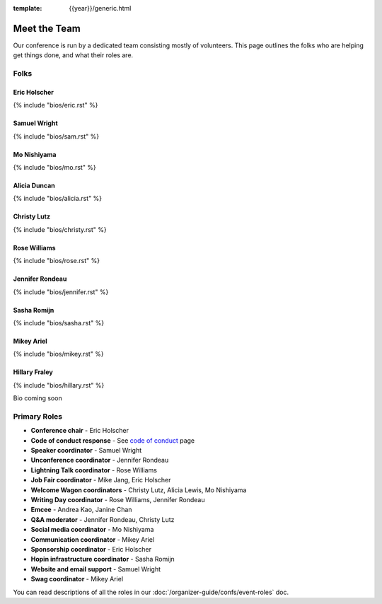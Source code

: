 :template: {{year}}/generic.html


Meet the Team
=============

Our conference is run by a dedicated team consisting mostly of volunteers.
This page outlines the folks who are helping get things done, and what their roles are.

Folks
-----

Eric Holscher
~~~~~~~~~~~~~

{% include "bios/eric.rst" %}

Samuel Wright
~~~~~~~~~~~~~

{% include "bios/sam.rst" %}

Mo Nishiyama
~~~~~~~~~~~~

{% include "bios/mo.rst" %}

Alicia Duncan
~~~~~~~~~~~~~

{% include "bios/alicia.rst" %}

Christy Lutz
~~~~~~~~~~~~

{% include "bios/christy.rst" %}

Rose Williams
~~~~~~~~~~~~~

{% include "bios/rose.rst" %}

Jennifer Rondeau
~~~~~~~~~~~~~~~~

{% include "bios/jennifer.rst" %}

Sasha Romijn
~~~~~~~~~~~~

{% include "bios/sasha.rst" %}

Mikey Ariel
~~~~~~~~~~~~~

{% include "bios/mikey.rst" %}

Hillary Fraley
~~~~~~~~~~~~~~~

{% include "bios/hillary.rst" %}

Bio coming soon

Primary Roles
-------------

* **Conference chair** - Eric Holscher
* **Code of conduct response** - See `code of conduct </code-of-conduct/#reporting-and-contact-information>`_ page
* **Speaker coordinator** - Samuel Wright
* **Unconference coordinator** - Jennifer Rondeau
* **Lightning Talk coordinator** - Rose Williams
* **Job Fair coordinator** - Mike Jang, Eric Holscher
* **Welcome Wagon coordinators** - Christy Lutz, Alicia Lewis, Mo Nishiyama
* **Writing Day coordinator** - Rose Williams, Jennifer Rondeau
* **Emcee** - Andrea Kao, Janine Chan
* **Q&A moderator** - Jennifer Rondeau, Christy Lutz
* **Social media coordinator** - Mo Nishiyama
* **Communication coordinator** - Mikey Ariel
* **Sponsorship coordinator** - Eric Holscher
* **Hopin infrastructure coordinator** - Sasha Romijn
* **Website and email support** - Samuel Wright
* **Swag coordinator** - Mikey Ariel



You can read descriptions of all the roles in our :doc:`/organizer-guide/confs/event-roles` doc.
